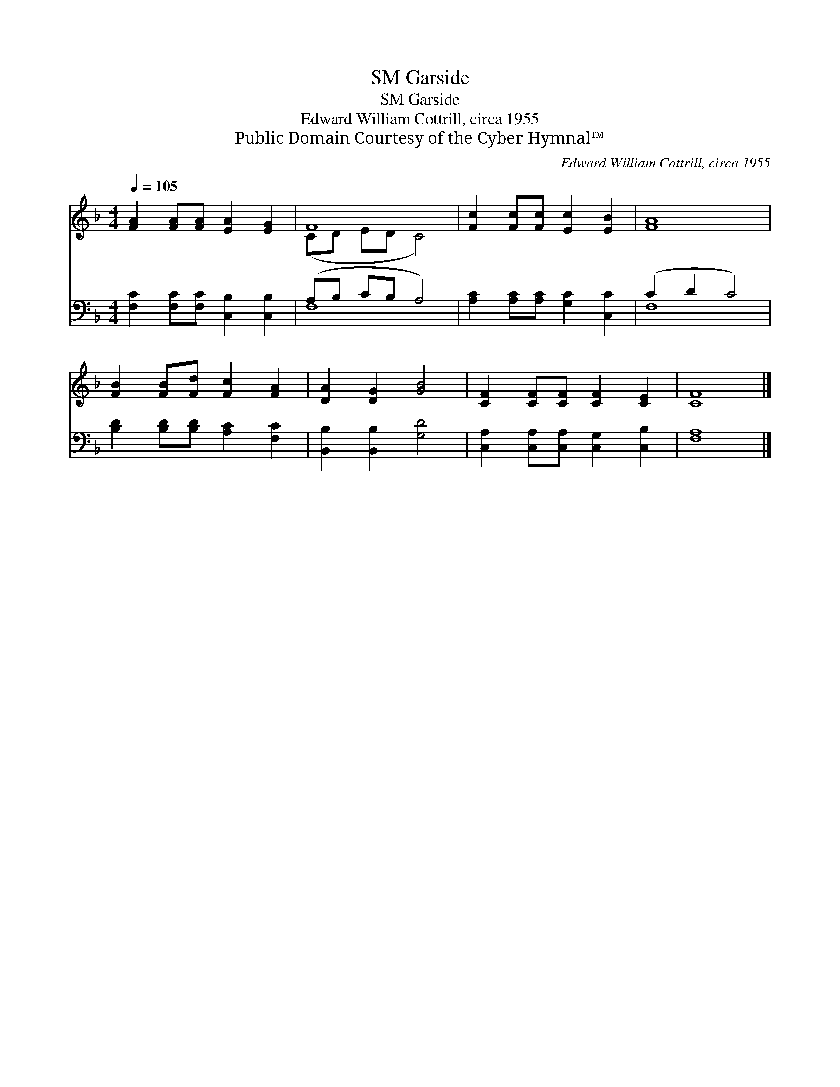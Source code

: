 X:1
T:Garside, SM
T:Garside, SM
T:Edward William Cottrill, circa 1955
T:Public Domain Courtesy of the Cyber Hymnal™
C:Edward William Cottrill, circa 1955
Z:Public Domain
Z:Courtesy of the Cyber Hymnal™
%%score ( 1 2 ) ( 3 4 )
L:1/8
Q:1/4=105
M:4/4
K:F
V:1 treble 
V:2 treble 
V:3 bass 
V:4 bass 
V:1
 [FA]2 [FA][FA] [EA]2 [EG]2 | F8 | [Fc]2 [Fc][Fc] [Ec]2 [EB]2 | [FA]8 | %4
 [FB]2 [FB][Fd] [Fc]2 [FA]2 | [DA]2 [DG]2 [GB]4 | [CF]2 [CF][CF] [CF]2 [CE]2 | [CF]8 |] %8
V:2
 x8 | (CD ED C4) | x8 | x8 | x8 | x8 | x8 | x8 |] %8
V:3
 [F,C]2 [F,C][F,C] [C,B,]2 [C,B,]2 | (A,B, CB, A,4) | [A,C]2 [A,C][A,C] [G,C]2 [C,C]2 | %3
 (C2 D2 C4) | [B,D]2 [B,D][B,D] [A,C]2 [F,C]2 | [B,,B,]2 [B,,B,]2 [G,D]4 | %6
 [C,A,]2 [C,A,][C,A,] [C,G,]2 [C,B,]2 | [F,A,]8 |] %8
V:4
 x8 | F,8 | x8 | F,8 | x8 | x8 | x8 | x8 |] %8

